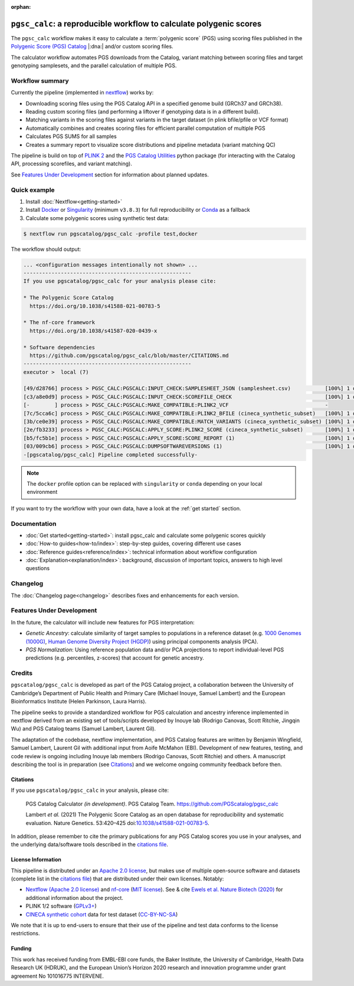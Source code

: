 :orphan:
   
``pgsc_calc``: a reproducible workflow to calculate polygenic scores
====================================================================

The ``pgsc_calc`` workflow makes it easy to calculate a :term:`polygenic score` (PGS) using
scoring files published in the `Polygenic Score (PGS) Catalog`_ |:dna:|
and/or custom scoring files.

The calculator workflow automates PGS downloads from the Catalog,
variant matching between scoring files and target genotyping samplesets,
and the parallel calculation of multiple PGS.

.. _`Polygenic Score (PGS) Catalog`: https://www.pgscatalog.org/

Workflow summary
----------------

Currently the pipeline (implemented in `nextflow`_) works by:

- Downloading scoring files using the PGS Catalog API in a specified genome build (GRCh37 and GRCh38).
- Reading custom scoring files (and performing a liftover if genotyping data is in a different build).
- Matching variants in the scoring files against variants in the target dataset (in plink bfile/pfile or VCF format)
- Automatically combines and creates scoring files for efficient parallel computation of multiple PGS
- Calculates PGS SUMS for all samples
- Creates a summary report to visualize score distributions and pipeline metadata (variant matching QC)

The pipeline is build on top of `PLINK 2`_ and the `PGS Catalog Utilities`_ python package (for interacting
with the Catalog API, processing scorefiles, and variant matching).

See `Features Under Development <Features Under Development_>`_ section for information
about planned updates.

.. _nextflow: https://www.nextflow.io
.. _PLINK 2: https://www.cog-genomics.org/plink/2.0/
.. _PGS Catalog Utilities: https://github.com/PGScatalog/pgscatalog_utils

Quick example
-------------

1. Install :doc:`Nextflow<getting-started>`
2. Install `Docker`_ or `Singularity`_ (minimum ``v3.8.3``) for full
   reproducibility or `Conda`_ as a fallback
3. Calculate some polygenic scores using synthetic test data:

.. code-block:: console

    $ nextflow run pgscatalog/pgsc_calc -profile test,docker

The workflow should output:

.. code-block:: console

    ... <configuration messages intentionally not shown> ...
    ------------------------------------------------------
    If you use pgscatalog/pgsc_calc for your analysis please cite:

    * The Polygenic Score Catalog
      https://doi.org/10.1038/s41588-021-00783-5

    * The nf-core framework
      https://doi.org/10.1038/s41587-020-0439-x

    * Software dependencies
      https://github.com/pgscatalog/pgsc_calc/blob/master/CITATIONS.md
    ------------------------------------------------------
    executor >  local (7)

    [49/d28766] process > PGSC_CALC:PGSCALC:INPUT_CHECK:SAMPLESHEET_JSON (samplesheet.csv)           [100%] 1 of 1 ✔
    [c3/a8e0d9] process > PGSC_CALC:PGSCALC:INPUT_CHECK:SCOREFILE_CHECK                              [100%] 1 of 1 ✔
    [-        ] process > PGSC_CALC:PGSCALC:MAKE_COMPATIBLE:PLINK2_VCF                               -
    [7c/5cca6c] process > PGSC_CALC:PGSCALC:MAKE_COMPATIBLE:PLINK2_BFILE (cineca_synthetic_subset)   [100%] 1 of 1 ✔
    [3b/ce0e39] process > PGSC_CALC:PGSCALC:MAKE_COMPATIBLE:MATCH_VARIANTS (cineca_synthetic_subset) [100%] 1 of 1 ✔
    [2e/fb3233] process > PGSC_CALC:PGSCALC:APPLY_SCORE:PLINK2_SCORE (cineca_synthetic_subset)       [100%] 1 of 1 ✔
    [b5/fc5b1e] process > PGSC_CALC:PGSCALC:APPLY_SCORE:SCORE_REPORT (1)                             [100%] 1 of 1 ✔
    [03/009cb6] process > PGSC_CALC:PGSCALC:DUMPSOFTWAREVERSIONS (1)                                 [100%] 1 of 1 ✔
    -[pgscatalog/pgsc_calc] Pipeline completed successfully-
                
.. note:: The ``docker`` profile option can be replaced with ``singularity`` or
          ``conda`` depending on your local environment

.. _`Docker`: https://docs.docker.com/get-docker/
.. _`Singularity`: https://sylabs.io/
.. _`Conda`: https://conda.io

If you want to try the workflow with your own data, have a look at the
:ref:`get started` section.

Documentation
-------------

- :doc:`Get started<getting-started>`: install pgsc_calc and calculate some polygenic scores quickly
- :doc:`How-to guides<how-to/index>`: step-by-step guides, covering different use cases
- :doc:`Reference guides<reference/index>`: technical information about workflow configuration
- :doc:`Explanation<explanation/index>`: background, discussion of important topics, answers to high level
  questions

Changelog
---------

The :doc:`Changelog page<changelog>` describes fixes and enhancements for each version.

Features Under Development
--------------------------

In the future, the calculator will include new features for PGS interpretation:

- *Genetic Ancestry*: calculate similarity of target samples to populations in a
  reference dataset (e.g. `1000 Genomes (1000G)`_, `Human Genome Diversity Project (HGDP)`_)
  using principal components analysis (PCA).
- *PGS Normalization*: Using reference population data and/or PCA projections to report
  individual-level PGS predictions (e.g. percentiles, z-scores) that account for genetic ancestry.

.. _1000 Genomes (1000G): http://www.nature.com/nature/journal/v526/n7571/full/nature15393.html
.. _Human Genome Diversity Project (HGDP): https://www.ncbi.nlm.nih.gov/pmc/articles/PMC7115999/


Credits
-------

``pgscatalog/pgsc_calc`` is developed as part of the PGS Catalog project, a
collaboration between the University of Cambridge’s Department of Public Health
and Primary Care (Michael Inouye, Samuel Lambert) and the European
Bioinformatics Institute (Helen Parkinson, Laura Harris).

The pipeline seeks to provide a standardized workflow for PGS calculation and
ancestry inference implemented in nextflow derived from an existing set of
tools/scripts developed by Inouye lab (Rodrigo Canovas, Scott Ritchie, Jingqin
Wu) and PGS Catalog teams (Samuel Lambert, Laurent Gil).

The adaptation of the codebase, nextflow implementation, and PGS Catalog features
are written by Benjamin Wingfield, Samuel Lambert, Laurent Gil with additional input
from Aoife McMahon (EBI). Development of new features, testing, and code review
is ongoing including Inouye lab members (Rodrigo Canovas, Scott Ritchie) and others. A
manuscript describing the tool is in preparation (see `Citations <Citations_>`_) and we
welcome ongoing community feedback before then.

Citations
~~~~~~~~~

If you use ``pgscatalog/pgsc_calc`` in your analysis, please cite:

    PGS Catalog Calculator `(in development)`. PGS Catalog
    Team. https://github.com/PGScatalog/pgsc_calc

    Lambert `et al.` (2021) The Polygenic Score Catalog as an open database for
    reproducibility and systematic evaluation.  Nature Genetics. 53:420–425
    doi:`10.1038/s41588-021-00783-5`_.

In addition, please remember to cite the primary publications for any PGS Catalog scores
you use in your analyses, and the underlying data/software tools described in the `citations file`_.

.. _citations file: https://github.com/PGScatalog/pgsc_calc/blob/master/CITATIONS.md
.. _10.1038/s41588-021-00783-5: https://doi.org/10.1038/s41588-021-00783-5


License Information
~~~~~~~~~~~~~~~~~~~

This pipeline is distributed  under an `Apache 2.0 license`_, but makes use of
multiple open-source software and datasets (complete list in the `citations file`_)
that are distributed under their own licenses. Notably:

- `Nextflow (Apache 2.0 license)`_ and `nf-core`_ (`MIT license`_). See & cite
  `Ewels et al. Nature Biotech (2020)`_ for additional information about the project.
- PLINK 1/2 software (`GPLv3+`_)
- `CINECA synthetic cohort <https://doi.org/10.5281/zenodo.5082689>`_ data for test dataset (`CC-BY-NC-SA <https://creativecommons.org/licenses/by-nc-sa/4.0/>`_)

We note that it is up to end-users to ensure that their use of the pipeline
and test data conforms to the license restrictions.

.. _GPLv3+: https://www.cog-genomics.org/plink/2.0/dev
.. _Nextflow (Apache 2.0 license): https://github.com/nextflow-io/nextflow/blob/master/COPYING
.. _MIT license: https://github.com/nf-core/tools/blob/master/LICENSE
.. _nf-core: https://nf-co.re
.. _Apache 2.0 license: https://github.com/PGScatalog/pgsc_calc/blob/master/LICENSE
.. _Ewels et al. Nature Biotech (2020): https://doi.org/10.1038/s41587-020-0439-x

Funding
~~~~~~~

This work has received funding from EMBL-EBI core funds, the Baker Institute,
the University of Cambridge, Health Data Research UK (HDRUK), and the European
Union’s Horizon 2020 research and innovation programme under grant agreement No
101016775 INTERVENE.
